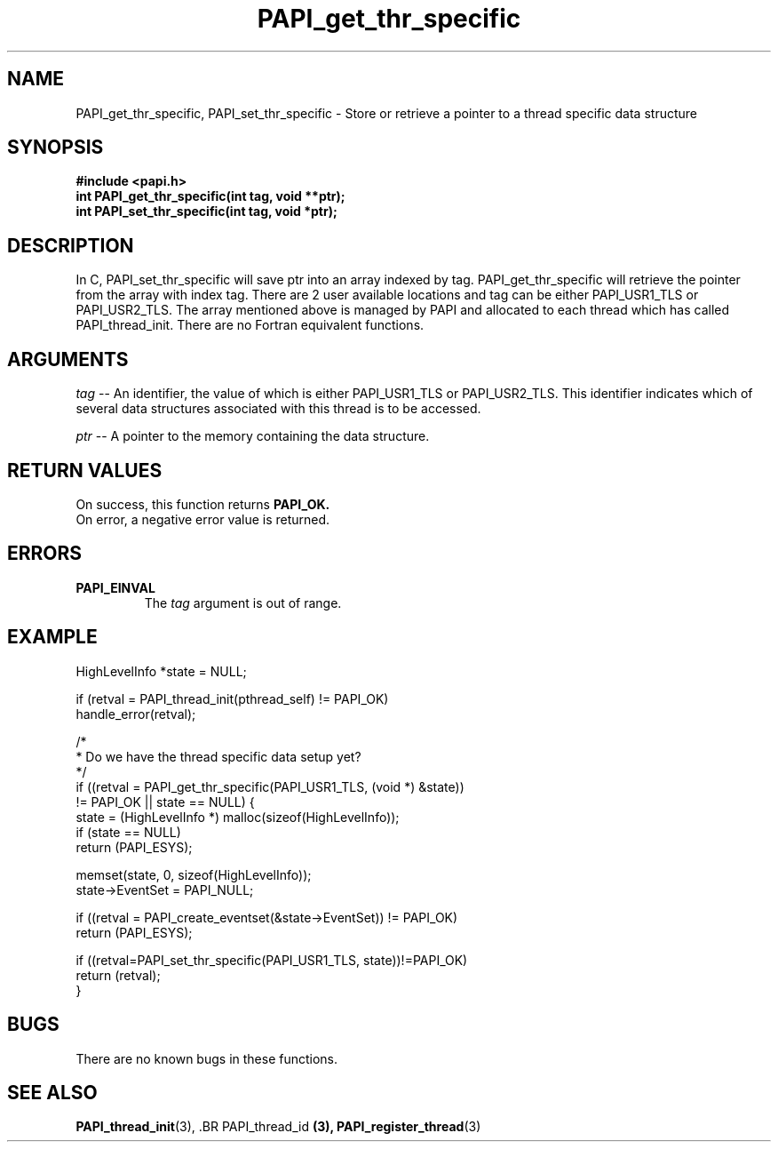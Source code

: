 .\" $Id: PAPI_get_thr_specific.3,v 1.6 2004-09-30 17:08:25 london Exp $
.TH PAPI_get_thr_specific 3 "September, 2004" "PAPI Programmer's Reference" "PAPI"

.SH NAME
PAPI_get_thr_specific, PAPI_set_thr_specific \- Store or retrieve a pointer to a thread specific data structure

.SH SYNOPSIS
.nf
.B #include <papi.h>
.BI "int PAPI_get_thr_specific(int tag, void **ptr);"
.BI "int PAPI_set_thr_specific(int tag, void *ptr);"
.fi

.SH DESCRIPTION
In C, PAPI_set_thr_specific will save ptr into an array indexed by tag.
PAPI_get_thr_specific will retrieve the pointer from the array with index tag.
There are 2 user available locations and tag can be either PAPI_USR1_TLS
or PAPI_USR2_TLS.  The array mentioned above is managed by PAPI and 
allocated to each thread which has called PAPI_thread_init. There are no 
Fortran equivalent functions.

.SH ARGUMENTS
.LP
.I tag
--  An identifier, the value of which is either PAPI_USR1_TLS or
PAPI_USR2_TLS. This identifier indicates which of several data structures 
associated with this thread is to be accessed.
.LP
.I ptr
--  A pointer to the memory containing the data structure.

.SH RETURN VALUES
On success, this function returns 
.B PAPI_OK.
 On error, a negative error value is returned.

.SH ERRORS
.TP
.B "PAPI_EINVAL"
The 
.I tag 
argument is out of range.

.SH EXAMPLE
.LP
.nf
.if t .ft CW
   HighLevelInfo *state = NULL;

   if (retval = PAPI_thread_init(pthread_self) != PAPI_OK)
      handle_error(retval);

   /*
    * Do we have the thread specific data setup yet?
    */
   if ((retval = PAPI_get_thr_specific(PAPI_USR1_TLS, (void *) &state))
       != PAPI_OK || state == NULL) {
      state = (HighLevelInfo *) malloc(sizeof(HighLevelInfo));
      if (state == NULL)
         return (PAPI_ESYS);

      memset(state, 0, sizeof(HighLevelInfo));
      state->EventSet = PAPI_NULL;

      if ((retval = PAPI_create_eventset(&state->EventSet)) != PAPI_OK)
         return (PAPI_ESYS);

      if ((retval=PAPI_set_thr_specific(PAPI_USR1_TLS, state))!=PAPI_OK)
         return (retval);
   }

.if t .ft P
.fi

.SH BUGS
There are no known bugs in these functions.

.SH SEE ALSO
.BR PAPI_thread_init "(3), .BR PAPI_thread_id "(3), "
.BR PAPI_register_thread "(3)" 

